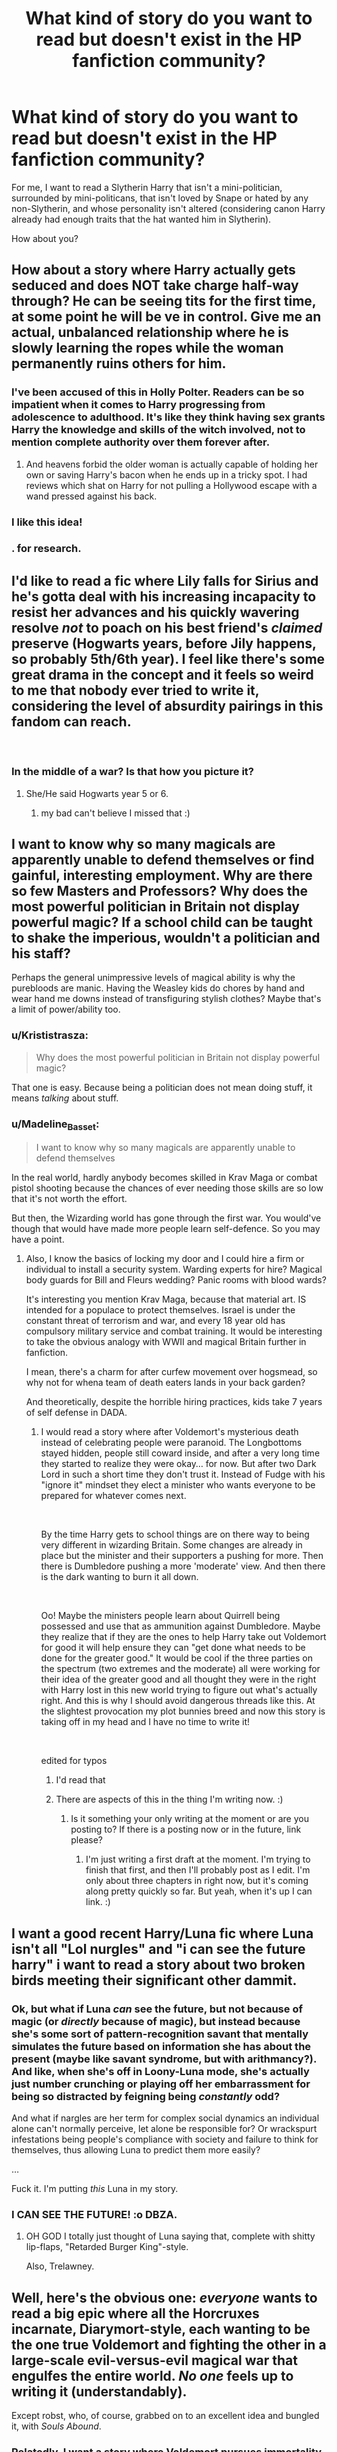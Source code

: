 #+TITLE: What kind of story do you want to read but doesn't exist in the HP fanfiction community?

* What kind of story do you want to read but doesn't exist in the HP fanfiction community?
:PROPERTIES:
:Score: 67
:DateUnix: 1538513049.0
:DateShort: 2018-Oct-03
:END:
For me, I want to read a Slytherin Harry that isn't a mini-politician, surrounded by mini-politicans, that isn't loved by Snape or hated by any non-Slytherin, and whose personality isn't altered (considering canon Harry already had enough traits that the hat wanted him in Slytherin).

How about you?


** How about a story where Harry actually gets seduced and does NOT take charge half-way through? He can be seeing tits for the first time, at some point he will be ve in control. Give me an actual, unbalanced relationship where he is slowly learning the ropes while the woman permanently ruins others for him.
:PROPERTIES:
:Author: Hellstrike
:Score: 28
:DateUnix: 1538526424.0
:DateShort: 2018-Oct-03
:END:

*** I've been accused of this in Holly Polter. Readers can be so impatient when it comes to Harry progressing from adolescence to adulthood. It's like they think having sex grants Harry the knowledge and skills of the witch involved, not to mention complete authority over them forever after.
:PROPERTIES:
:Author: wordhammer
:Score: 14
:DateUnix: 1538574173.0
:DateShort: 2018-Oct-03
:END:

**** And heavens forbid the older woman is actually capable of holding her own or saving Harry's bacon when he ends up in a tricky spot. I had reviews which shat on Harry for not pulling a Hollywood escape with a wand pressed against his back.
:PROPERTIES:
:Author: Hellstrike
:Score: 6
:DateUnix: 1538578986.0
:DateShort: 2018-Oct-03
:END:


*** I like this idea!
:PROPERTIES:
:Author: AiyaKnight
:Score: 3
:DateUnix: 1538535711.0
:DateShort: 2018-Oct-03
:END:


*** . for research.
:PROPERTIES:
:Score: 3
:DateUnix: 1538569255.0
:DateShort: 2018-Oct-03
:END:


** I'd like to read a fic where Lily falls for Sirius and he's gotta deal with his increasing incapacity to resist her advances and his quickly wavering resolve /not/ to poach on his best friend's /claimed/ preserve (Hogwarts years, before Jily happens, so probably 5th/6th year). I feel like there's some great drama in the concept and it feels so weird to me that nobody ever tried to write it, considering the level of absurdity pairings in this fandom can reach.

​
:PROPERTIES:
:Author: Aet2991
:Score: 60
:DateUnix: 1538514600.0
:DateShort: 2018-Oct-03
:END:

*** In the middle of a war? Is that how you picture it?
:PROPERTIES:
:Author: chilled_bear
:Score: 1
:DateUnix: 1538525589.0
:DateShort: 2018-Oct-03
:END:

**** She/He said Hogwarts year 5 or 6.
:PROPERTIES:
:Author: Hellstrike
:Score: 11
:DateUnix: 1538526134.0
:DateShort: 2018-Oct-03
:END:

***** my bad can't believe I missed that :)
:PROPERTIES:
:Author: chilled_bear
:Score: 5
:DateUnix: 1538527040.0
:DateShort: 2018-Oct-03
:END:


** I want to know why so many magicals are apparently unable to defend themselves or find gainful, interesting employment. Why are there so few Masters and Professors? Why does the most powerful politician in Britain not display powerful magic? If a school child can be taught to shake the imperious, wouldn't a politician and his staff?

Perhaps the general unimpressive levels of magical ability is why the purebloods are manic. Having the Weasley kids do chores by hand and wear hand me downs instead of transfiguring stylish clothes? Maybe that's a limit of power/ability too.
:PROPERTIES:
:Author: bananajam1234
:Score: 25
:DateUnix: 1538527848.0
:DateShort: 2018-Oct-03
:END:

*** u/Krististrasza:
#+begin_quote
  Why does the most powerful politician in Britain not display powerful magic?
#+end_quote

That one is easy. Because being a politician does not mean doing stuff, it means /talking/ about stuff.
:PROPERTIES:
:Author: Krististrasza
:Score: 19
:DateUnix: 1538561723.0
:DateShort: 2018-Oct-03
:END:


*** u/Madeline_Basset:
#+begin_quote
  I want to know why so many magicals are apparently unable to defend themselves
#+end_quote

In the real world, hardly anybody becomes skilled in Krav Maga or combat pistol shooting because the chances of ever needing those skills are so low that it's not worth the effort.

But then, the Wizarding world has gone through the first war. You would've though that would have made more people learn self-defence. So you may have a point.
:PROPERTIES:
:Author: Madeline_Basset
:Score: 9
:DateUnix: 1538567685.0
:DateShort: 2018-Oct-03
:END:

**** Also, I know the basics of locking my door and I could hire a firm or individual to install a security system. Warding experts for hire? Magical body guards for Bill and Fleurs wedding? Panic rooms with blood wards?

It's interesting you mention Krav Maga, because that material art. IS intended for a populace to protect themselves. Israel is under the constant threat of terrorism and war, and every 18 year old has compulsory military service and combat training. It would be interesting to take the obvious analogy with WWII and magical Britain further in fanfiction.

I mean, there's a charm for after curfew movement over hogsmead, so why not for whena team of death eaters lands in your back garden?

And theoretically, despite the horrible hiring practices, kids take 7 years of self defense in DADA.
:PROPERTIES:
:Author: bananajam1234
:Score: 2
:DateUnix: 1538580083.0
:DateShort: 2018-Oct-03
:END:

***** I would read a story where after Voldemort's mysterious death instead of celebrating people were paranoid. The Longbottoms stayed hidden, people still coward inside, and after a very long time they started to realize they were okay... for now. But after two Dark Lord in such a short time they don't trust it. Instead of Fudge with his "ignore it" mindset they elect a minister who wants everyone to be prepared for whatever comes next.

​

By the time Harry gets to school things are on there way to being very different in wizarding Britain. Some changes are already in place but the minister and their supporters a pushing for more. Then there is Dumbledore pushing a more 'moderate' view. And then there is the dark wanting to burn it all down.

​

Oo! Maybe the ministers people learn about Quirrell being possessed and use that as ammunition against Dumbledore. Maybe they realize that if they are the ones to help Harry take out Voldemort for good it will help ensure they can "get done what needs to be done for the greater good." It would be cool if the three parties on the spectrum (two extremes and the moderate) all were working for their idea of the greater good and all thought they were in the right with Harry lost in this new world trying to figure out what's actually right. And this is why I should avoid dangerous threads like this. At the slightest provocation my plot bunnies breed and now this story is taking off in my head and I have no time to write it!

​

edited for typos
:PROPERTIES:
:Author: ItCouldAllBeForNot
:Score: 9
:DateUnix: 1538619417.0
:DateShort: 2018-Oct-04
:END:

****** I'd read that
:PROPERTIES:
:Author: CSGoddess
:Score: 1
:DateUnix: 1538622842.0
:DateShort: 2018-Oct-04
:END:


****** There are aspects of this in the thing I'm writing now. :)
:PROPERTIES:
:Author: Macallion
:Score: 1
:DateUnix: 1538667280.0
:DateShort: 2018-Oct-04
:END:

******* Is it something your only writing at the moment or are you posting to? If there is a posting now or in the future, link please?
:PROPERTIES:
:Author: ItCouldAllBeForNot
:Score: 2
:DateUnix: 1538678089.0
:DateShort: 2018-Oct-04
:END:

******** I'm just writing a first draft at the moment. I'm trying to finish that first, and then I'll probably post as I edit. I'm only about three chapters in right now, but it's coming along pretty quickly so far. But yeah, when it's up I can link. :)
:PROPERTIES:
:Author: Macallion
:Score: 1
:DateUnix: 1538688696.0
:DateShort: 2018-Oct-05
:END:


** I want a good recent Harry/Luna fic where Luna isn't all "Lol nurgles" and "i can see the future harry" i want to read a story about two broken birds meeting their significant other dammit.
:PROPERTIES:
:Author: flingerdinger
:Score: 48
:DateUnix: 1538528904.0
:DateShort: 2018-Oct-03
:END:

*** Ok, but what if Luna /can/ see the future, but not because of magic (or /directly/ because of magic), but instead because she's some sort of pattern-recognition savant that mentally simulates the future based on information she has about the present (maybe like savant syndrome, but with arithmancy?). And like, when she's off in Loony-Luna mode, she's actually just number crunching or playing off her embarrassment for being so distracted by feigning being /constantly/ odd?

And what if nargles are her term for complex social dynamics an individual alone can't normally perceive, let alone be responsible for? Or wrackspurt infestations being people's compliance with society and failure to think for themselves, thus allowing Luna to predict them more easily?

...

Fuck it. I'm putting /this/ Luna in my story.
:PROPERTIES:
:Author: wille179
:Score: 3
:DateUnix: 1538629900.0
:DateShort: 2018-Oct-04
:END:


*** I CAN SEE THE FUTURE! :o DBZA.
:PROPERTIES:
:Score: 4
:DateUnix: 1538600782.0
:DateShort: 2018-Oct-04
:END:

**** OH GOD I totally just thought of Luna saying that, complete with shitty lip-flaps, "Retarded Burger King"-style.

Also, Trelawney.
:PROPERTIES:
:Author: Twinborne
:Score: 2
:DateUnix: 1538654663.0
:DateShort: 2018-Oct-04
:END:


** Well, here's the obvious one: /everyone/ wants to read a big epic where all the Horcruxes incarnate, Diarymort-style, each wanting to be the one true Voldemort and fighting the other in a large-scale evil-versus-evil magical war that engulfes the entire world. /No one/ feels up to writing it (understandably).

Except robst, who, of course, grabbed on to an excellent idea and bungled it, with /Souls Abound/.
:PROPERTIES:
:Author: Achille-Talon
:Score: 80
:DateUnix: 1538513902.0
:DateShort: 2018-Oct-03
:END:

*** Relatedly, I want a story where Voldemort pursues immortality through every avenue imaginable. Portraits, ghost-self, Muggles with mind overwrites, Horcruxes, mundane biographies, inventing a cure for cancer, children, anonymous sperm donations, randomly hidden Pensieve caches, etc.
:PROPERTIES:
:Author: hyphenomicon
:Score: 39
:DateUnix: 1538530055.0
:DateShort: 2018-Oct-03
:END:

**** Ansketil explored that idea a little with the psychological horror one-shot [[https://www.fanfiction.net/s/9578259/1/Devolution][Devolution]].
:PROPERTIES:
:Author: chiruochiba
:Score: 11
:DateUnix: 1538533704.0
:DateShort: 2018-Oct-03
:END:


*** I actually have an old outline for a plot like that.

Basically, a thirty-six year-old Harry accidentally yeeted himself into his eleven-year-old self via Sorting Hat. The 'Harry-attuned magical shockwave' that resulted screwed up the Horcruxes and activated them.\\
The scar just exploded, Quirrelmort became Turbanmort and Quirrel, the Diadem became a furniture golem, the Diary became paper mache Riddle, the Locket turned Grimmauld Place into Monster House, and the Cup took over a dragon.

The Sorting Hat decided to make him the Headmaster for shits and giggles. He ended up conscripting Tonks in exchange for exempting her D.A.D.A. exam and a Letter of Recommendation.
:PROPERTIES:
:Author: PixelKind
:Score: 6
:DateUnix: 1538601074.0
:DateShort: 2018-Oct-04
:END:


*** I'd like to read the opposite, Achille, where it's like Kingdom Hearts and my favorite main villain Xehanort, who [[/spoiler][has an organization of bad guys who he puts fragments of his heart (soul) into them to influence and control them, and slowly turn them more into copies of himself!]] :) It'd be cool if Voldemort used his inner circle of Death Eaters like that, and he made them into "Horcruxes" to make more versions of himself to take over the world alongside! Because seven Voldemorts would be like impossible to fight.
:PROPERTIES:
:Score: 14
:DateUnix: 1538515471.0
:DateShort: 2018-Oct-03
:END:

**** Now all i can think of is Lucius Malfoy going "Me? I'm already half Voldemort!"
:PROPERTIES:
:Author: Tako_Luka
:Score: 16
:DateUnix: 1538518393.0
:DateShort: 2018-Oct-03
:END:

***** Yes! :) I think it'd be really amazing to write or read, but kinda feel bad because it'd be directly ripping off KH... :(

And it would also fit KH's theme of the [[/spoiler][golden eyes denoting being Norted]] because canon Voldemort's eyes turned red from being evil and stuff, so if you were part Voldemort you could have red eyes! :) (I've already done this in a fanfic of mine too, where my female Harry has one red eye because of being a Horcrux!)

And now I want Lucius wearing an eyepatch to hide his red eye...
:PROPERTIES:
:Score: 8
:DateUnix: 1538519795.0
:DateShort: 2018-Oct-03
:END:

****** u/Achille-Talon:
#+begin_quote
  , so if you were part Voldemort you could have red eyes! :
#+end_quote

Heck, that's canon, isn't it? Harry's eyes flicker red when Voldemort is trying to possess him in /Order of the Phoenix/, and Ron's briefly go red too when the Locket is trying to seize control in /Deathly Hallows/.
:PROPERTIES:
:Author: Achille-Talon
:Score: 7
:DateUnix: 1538562083.0
:DateShort: 2018-Oct-03
:END:

******* :O Yes!!!
:PROPERTIES:
:Score: 1
:DateUnix: 1538590211.0
:DateShort: 2018-Oct-03
:END:


****** If anyone actually does this there needs to be someone hiding a red eye with an eye patch! OR if it's a really dark fic and they felt themselves being taken over maybe they would try rebelling by getting rid of the eye O.O We think they are hiding a red eye and instead they are hiding tragedy.
:PROPERTIES:
:Author: ItCouldAllBeForNot
:Score: 2
:DateUnix: 1538620676.0
:DateShort: 2018-Oct-04
:END:

******* Maybe that's what actually happened to Alastor Moodys eye.....
:PROPERTIES:
:Author: Tako_Luka
:Score: 1
:DateUnix: 1538632230.0
:DateShort: 2018-Oct-04
:END:


******* Yes you have very good ideas! :)
:PROPERTIES:
:Score: 1
:DateUnix: 1538620952.0
:DateShort: 2018-Oct-04
:END:

******** Thank you for saying so. :) Unfortunately this was a dangerous place to find myself in. My plot bunnies breed at the slightest provocation so now my head is clogged up with new ones when I should be working on my current story.
:PROPERTIES:
:Author: ItCouldAllBeForNot
:Score: 1
:DateUnix: 1538623016.0
:DateShort: 2018-Oct-04
:END:

********* BUNNIES? You have bunnies and they also make BABY BUNNIES TOO?! :) :) Bunnies are so fluffy and cute and wiggly noses and whiskers and hop hop HOPPY and also they don't make NOISES! And they love to eat carrots too and maybe lettuce.

Also yes what is your current story please? :) It might be interesting!
:PROPERTIES:
:Score: 1
:DateUnix: 1538625843.0
:DateShort: 2018-Oct-04
:END:

********** [[https://www.fanfiction.net/s/13077441/1/Harriet-Potter-and-the-Meddling-of-The-Fates]]

[[https://archiveofourown.org/works/15966983/chapters/37241483]]

I don't know if it will be your thing so I'll explain. It's a Harry Potter/Avengers crossover with a female!Harry is Loki's child premise. The Fates are meddling and arrange for Lily and Loki to meet and have a child who is born the Godess of Fate. She doesn't know this though. Harry grows up ignorant of who her actual father is and the powers she'll grow into. Part one of the story is looking to be about 15 chapters and focuses on what happens when Voldemort uses her blood in the ritual to restore himself (GoF). Using her blood will turn him from an enemy to an ally. Once part one is done we will time skip to 2012 for the events of Avengers and the introduction of Loki.
:PROPERTIES:
:Author: ItCouldAllBeForNot
:Score: 1
:DateUnix: 1538660919.0
:DateShort: 2018-Oct-04
:END:


**** This actually sort of happens in Lens of Sanity's "An New and Old World." You can find it [[https://www.ultimatehpfanfiction.com/fleur/aon/a/0/An+Old+And+New+World/Lens+of+Sanity/37][here]].
:PROPERTIES:
:Author: howAboutNextWeek
:Score: 7
:DateUnix: 1538526274.0
:DateShort: 2018-Oct-03
:END:

***** Thanks! :) I'll check it out!
:PROPERTIES:
:Score: 2
:DateUnix: 1538528406.0
:DateShort: 2018-Oct-03
:END:


*** u/Hellstrike:
#+begin_quote
  that engulfes the entire world
#+end_quote

I see the various European nations deciding that this is enough to warrant an intervention, they pull a reverse D-Day/Sealion 2.0 and all Voldemorts get thoroughly bitchslapped by the combined forces of the continent. Throw in the magical equivalents of the Varangian guard, the Winged Hussars (on Thestrals) and the Lange Kerle, just for fun.
:PROPERTIES:
:Author: Hellstrike
:Score: 5
:DateUnix: 1538514368.0
:DateShort: 2018-Oct-03
:END:

**** [deleted]
:PROPERTIES:
:Score: 11
:DateUnix: 1538532533.0
:DateShort: 2018-Oct-03
:END:

***** COMING DOWN THE MOUNTAINSIDE
:PROPERTIES:
:Author: BlarkTheFirst
:Score: 4
:DateUnix: 1538549548.0
:DateShort: 2018-Oct-03
:END:


*** Linkffn(Petunia Evans, Tomb Raider) briefly toys with the idea but the story never goes into any depth (and rather improbably ends). Good read though.
:PROPERTIES:
:Author: CSGoddess
:Score: 2
:DateUnix: 1538622924.0
:DateShort: 2018-Oct-04
:END:

**** [[https://www.fanfiction.net/s/13052802/1/][*/Petunia Evans, Tomb Raider/*]] by [[https://www.fanfiction.net/u/2548648/Starfox5][/Starfox5/]]

#+begin_quote
  AU. Petunia Evans might have been a squib but she was smart and stubborn. While Lily went to Hogwarts, Petunia went to a boarding school and later studied archaeology. Dr Evans ended up raiding tombs for Gringotts with the help of their Curse-Breakers and using her findings to advance her career as an archaeologist. And raising her unfortunately impressionable nephew.
#+end_quote

^{/Site/:} ^{fanfiction.net} ^{*|*} ^{/Category/:} ^{Harry} ^{Potter} ^{+} ^{Tomb} ^{Raider} ^{Crossover} ^{*|*} ^{/Rated/:} ^{Fiction} ^{T} ^{*|*} ^{/Chapters/:} ^{7} ^{*|*} ^{/Words/:} ^{52,216} ^{*|*} ^{/Reviews/:} ^{128} ^{*|*} ^{/Favs/:} ^{347} ^{*|*} ^{/Follows/:} ^{320} ^{*|*} ^{/Updated/:} ^{9/7} ^{*|*} ^{/Published/:} ^{9/1} ^{*|*} ^{/Status/:} ^{Complete} ^{*|*} ^{/id/:} ^{13052802} ^{*|*} ^{/Language/:} ^{English} ^{*|*} ^{/Genre/:} ^{Adventure/Drama} ^{*|*} ^{/Characters/:} ^{<Petunia} ^{D.,} ^{Sirius} ^{B.>} ^{<Harry} ^{P.,} ^{Hermione} ^{G.>} ^{*|*} ^{/Download/:} ^{[[http://www.ff2ebook.com/old/ffn-bot/index.php?id=13052802&source=ff&filetype=epub][EPUB]]} ^{or} ^{[[http://www.ff2ebook.com/old/ffn-bot/index.php?id=13052802&source=ff&filetype=mobi][MOBI]]}

--------------

*FanfictionBot*^{2.0.0-beta} | [[https://github.com/tusing/reddit-ffn-bot/wiki/Usage][Usage]]
:PROPERTIES:
:Author: FanfictionBot
:Score: 1
:DateUnix: 1538622943.0
:DateShort: 2018-Oct-04
:END:


*** Something like that happens in /Harry Dursley and The Chronicles of the King/ if I recall right.
:PROPERTIES:
:Author: deirox
:Score: 1
:DateUnix: 1538567785.0
:DateShort: 2018-Oct-03
:END:


** A good well written Harry/Fleur that's post DH, with a bit of politics and world building. And with no bashing.
:PROPERTIES:
:Author: raapster
:Score: 21
:DateUnix: 1538531409.0
:DateShort: 2018-Oct-03
:END:


** I want to read a solid reincarnation story. No god mode, no friendly goblins, no canon rehash just a gritty story of one character born into another's life with all of their precious memories.

For example, Harry Potter reborn as Jon Snow, or vice versa. The Jon Snow reborn as Harry Potter angle is almost more appealing to me because Jon would have to reflect on all of he horrorible things that happened in his previous life in the ASoIaF universe, while dealing with Harry's problems in his own unique way. This would be especially interesting to me if it was presented in such a way that Jon failed to stop the White Walkers, and views it as his responsibility to save as many people as he can in this life. Bonus points if some of the surrounding cast remind him of people from his previous life. Robb Stark and some of Jon's other siblings/cousins had Auburn/Red Hair sound like a certain beloved wizarding family we know of? Or to drive the point further, Daenerys is described as being the most beautiful woman in the world, there's a certain champion from Beauxbatons described in a similar fashion. The reverse comparisons could also be used if one were to write Harry in Jon's “shoes.”
:PROPERTIES:
:Author: gr8ful_bread
:Score: 32
:DateUnix: 1538523672.0
:DateShort: 2018-Oct-03
:END:

*** I actually have a story that is somewhere between an outline and an actually story that I wrote last year. It is several hundred pages long and covers years 1-7. In the story Carl Grimes from the Walking Dead is reborn as Harry Potter. After I finished the story I always intended to clean it up and post but I can't work on more than one story at a time and got caught up in new ones so it fell to the side and sits as a doc in my computer now.

​

In the fic Carl spends the first few years not certain if he's dreaming this or not. He's super paranoid that one day walkers or something else will show up and he's going to be in a young vulnerable malnourished boy with no supplies and no support. Than he finds out he's a wizard and that zombies are a thing as are infiri and all kinds of other horrible dangerous things but the only way to protect himself is to hand himself over to the magical world and learn. So we have a prepper Harry Potter (Carl Grimes) gone off to Hogwarts looking to learn as much as he can. When I first came up with the idea it was because I was imagining what 11 year old Carl would have done if faced with Quirrell and I needed that story. Later there was a scene I wrote for third year with Carl facing his greatest fear and it kind of broke my heart. The trauma from his first life and then death was definitely still there. At the time Carl was still alive in canon so I had to imagine my own end for it.

​

My three favorite crossovers are Harry Potter/Avengers, Harry Potter/Walking Dead, and Harry Potter/ASOIAF so seeing you suggest the last made me happy but extra happy for another reason. I've had several ideas with Harry reincarnated to that world but the story I just mentioned above? My plan for that was to make it a series with Carl being reincarnated after every life and eventually reaching godmode with all he learned. His third life was going to be as the first born son of Robert Baratheon.

​

Silent brooding little John as Harry I would definitely be down for though. Him finding out magic was real would probably be a great sigh and a “why me?” Maybe he's been planning for years that he'd become a soldier because what else could he do with so few resources being treated worse then he was as a bastard. When he learns there is no army in the wizarding world it forces him for the first time to think about what he actually wants and to go for it?
:PROPERTIES:
:Author: ItCouldAllBeForNot
:Score: 4
:DateUnix: 1538622638.0
:DateShort: 2018-Oct-04
:END:


*** I read a Sherlock cross that was like that. linkffn(12091749)

Only people actually were from his previous life. Sherlock "Harry Potter is boring" Holmes (yes really), "Johnald" Weasley (I dare you to read the story and try not to read it that way), "Gremione" Granger (trust me on this one), Draco "Mycroft" Malfoy (not hard to picture that version of Mycroft fitting in), and dearie me, Neville "Mrs. "I'm not your housekeeper/elf" Hudson" Longbottom (minor spoilers, but it's obvious from Neville's scene numero-uno).

Bit too JohnLock later on in for my tastes, but thinking of a chibi!Benedict Cumberbatch and chibi!Martin Freeman is good for my soul.
:PROPERTIES:
:Author: Twinborne
:Score: 2
:DateUnix: 1538656464.0
:DateShort: 2018-Oct-04
:END:

**** [[https://www.fanfiction.net/s/12091749/1/][*/The Magic of Deduction/*]] by [[https://www.fanfiction.net/u/7534350/AlexisJames92][/AlexisJames92/]]

#+begin_quote
  His first remembered thought was "Harry? How dull." Reincarnation story. Harry Potter is nothing like what the wizarding world thought he would be. Manipulative!Dumbledore. False Prophecy. Johnlock. Severitus. Now starting second year, my take on the Chamber of Secrets. "A Study in Identity"
#+end_quote

^{/Site/:} ^{fanfiction.net} ^{*|*} ^{/Category/:} ^{Harry} ^{Potter} ^{+} ^{Sherlock} ^{Crossover} ^{*|*} ^{/Rated/:} ^{Fiction} ^{K+} ^{*|*} ^{/Chapters/:} ^{33} ^{*|*} ^{/Words/:} ^{162,744} ^{*|*} ^{/Reviews/:} ^{1,897} ^{*|*} ^{/Favs/:} ^{2,866} ^{*|*} ^{/Follows/:} ^{3,301} ^{*|*} ^{/Updated/:} ^{7/4} ^{*|*} ^{/Published/:} ^{8/8/2016} ^{*|*} ^{/id/:} ^{12091749} ^{*|*} ^{/Language/:} ^{English} ^{*|*} ^{/Genre/:} ^{Mystery/Family} ^{*|*} ^{/Characters/:} ^{<Sherlock} ^{H.,} ^{John} ^{W.>} ^{Severus} ^{S.,} ^{Tom} ^{R.} ^{Jr.} ^{*|*} ^{/Download/:} ^{[[http://www.ff2ebook.com/old/ffn-bot/index.php?id=12091749&source=ff&filetype=epub][EPUB]]} ^{or} ^{[[http://www.ff2ebook.com/old/ffn-bot/index.php?id=12091749&source=ff&filetype=mobi][MOBI]]}

--------------

*FanfictionBot*^{2.0.0-beta} | [[https://github.com/tusing/reddit-ffn-bot/wiki/Usage][Usage]]
:PROPERTIES:
:Author: FanfictionBot
:Score: 2
:DateUnix: 1538656471.0
:DateShort: 2018-Oct-04
:END:


** I want to read an outsider POV (In the point of view of Privet Drive Neighbours/Harry Muggle elementary school teachers or classmates/Dudley's friends) on Harry and the whole Saint Brutus thing. I don't know if there is such a thing, but I have never find one.
:PROPERTIES:
:Score: 19
:DateUnix: 1538516307.0
:DateShort: 2018-Oct-03
:END:

*** It's a one-shot, but I think you'll love this: [[https://www.fanfiction.net/s/11577120/1/Harry-Runs-Into-An-Old-Muggle-Classmate]]
:PROPERTIES:
:Author: FitzDizzyspells
:Score: 12
:DateUnix: 1538534791.0
:DateShort: 2018-Oct-03
:END:

**** Thank you so very much :)
:PROPERTIES:
:Score: 4
:DateUnix: 1538535275.0
:DateShort: 2018-Oct-03
:END:


** I know, I'm late to this thread but a fan-fiction similar to the The Martian.

A inept wizard, preferably a muggle born, goes out muggle because he couldn't understand and handle magic and the society's bigotry. Now, fully focusing on his muggle studies and becomes a astronaut who now gets castaway in Mars.

The guy tries his fully muggle science methods which don't work nearly good in this situation. So, now, he has to rediscover his magical talent and make peace with the part that still yearns magic. Thus he now starts to combine muggle sciences and magic to become the universe's first techno-mage and successfully return home.

​

Maybe this incident becomes the muggles first exposure to magic and they start to accept it seeing how it saved a man's life.

​

I know, it's kinda crazy and too hard sci-fi but, I'm a sucker for these kinds of stories.
:PROPERTIES:
:Author: Abishek_Ravichandran
:Score: 10
:DateUnix: 1538577968.0
:DateShort: 2018-Oct-03
:END:

*** I think if the wizard was Harry or Hermione this fic could have a real audience. After the war they need to get away from the memories, attention, and notoriety and it sends them off on another path away from the wizarding world. If you going into the hard sciences I'm guessing their isn't a lot of time to continue practicing and studying magic. You use it or you loose it. Maybe one day they realize they have no idea where they put their wand or the last time they used it and realize it doesn't really matter. They find it and pack it away and on a whim bring it with on the trip "just in case."
:PROPERTIES:
:Author: ItCouldAllBeForNot
:Score: 5
:DateUnix: 1538621507.0
:DateShort: 2018-Oct-04
:END:

**** I think, for a wizard, /not/ using magic is like not using a perfectly good arm. Why wouldn't you? In the Fantastic Beasts movie, we see the sisters cook a fancy dinner in literal seconds - the meal is both assembling and cooking while flying from the pantry to the table. If I could cook like that, would I be resorting to hot dogs every time I'm too impatient to cook for myself? Hell no.

Sure, you'd lose a lot of the specialty magic - how often do you need a spare coat button when all you have is a random beetle? - but basic, household things? Easy enough.

Given how conserving calories is a literal life-and-death situation when stranded on Mars, waving a wand to do the heavy lifting of farm work, repairing broken equipment, summoning/conjuring fresh water, and cleaning martian dust could all be what keeps you alive.
:PROPERTIES:
:Author: wille179
:Score: 5
:DateUnix: 1538630408.0
:DateShort: 2018-Oct-04
:END:

***** It you were living in a muggle dorm or renting a room from a muggle by necessity you would have to refrain from using magic for those things. And while we see the sisters using it for everything if Harry and Hermione would be used to doing things the muggle way from their summers and didn't have to use those spells at school. They wouldn't have a life time of relying on magic they way purebloods would to make that their reflex. If your used to doing things a harder way even if you know better you tend to fall back on what you know until you learn the new habit.
:PROPERTIES:
:Author: ItCouldAllBeForNot
:Score: 4
:DateUnix: 1538660397.0
:DateShort: 2018-Oct-04
:END:


** Not sure if it /doesn't/ exist, but Prehistoric magic! The first shamanistic rituals; the discovery of Magic (Or the /gifting/ of Magic); the first /Avada Kedavra/; stuff like that.
:PROPERTIES:
:Author: will1707
:Score: 13
:DateUnix: 1538537222.0
:DateShort: 2018-Oct-03
:END:

*** Consider: the design, invention and construction of magic.
:PROPERTIES:
:Author: DaringSteel
:Score: 11
:DateUnix: 1538538127.0
:DateShort: 2018-Oct-03
:END:

**** That too.

Basically, the origins of magic. Is it a natural phenomena? A gift from a Creator/benefactor? A /curse/ of some sort? Where does it come from? Why does it need /latin/ to work? What spells did the egiptians/the sea peoples/cavemen use? Was /Homo habilis/ able to use rudimentary magic?
:PROPERTIES:
:Author: will1707
:Score: 10
:DateUnix: 1538538396.0
:DateShort: 2018-Oct-03
:END:

***** And who invented wands? How did that all come about!?
:PROPERTIES:
:Author: the_geek_fwoop
:Score: 3
:DateUnix: 1538558547.0
:DateShort: 2018-Oct-03
:END:


*** I agree, this would be such an interesting fic. I actually am intrigued enough about the origins of magic that I have a very minor (compared to the size of the fic, anyway, it's actually pretty important to the character) part of my fic where my MC researched the origins of spells and finds them rooted in ancient rituals. For example, it turns out a silencing spell's wand motion copies the same movement pattern as a ritualistic dance that involved putting banshee blood on the mouth of the person you wanted to silence and following a specific dance pattern, and that pattern in turn was based on the shape of an ancient rune. Anyway it is only addressed in s all passages of my fic so this isn't a plug, just an example of what I think would be a cool idea to read about.
:PROPERTIES:
:Author: polarbearstina
:Score: 4
:DateUnix: 1538571696.0
:DateShort: 2018-Oct-03
:END:

**** That's exactly what I want!
:PROPERTIES:
:Author: will1707
:Score: 1
:DateUnix: 1538585202.0
:DateShort: 2018-Oct-03
:END:


*** Check out A long journey home. Not completely about this but does focus on this somewhat, especially in the latter chapters. It's a long one tho, and probs will never be finished.
:PROPERTIES:
:Author: Blargasurus
:Score: 2
:DateUnix: 1538565602.0
:DateShort: 2018-Oct-03
:END:


** I want to see a story where an adult Ron who has gotten over his insecurities and is confident in himself dies and wakes up in his younger body and decides to be the wizarding world's hero.
:PROPERTIES:
:Author: sigyo
:Score: 10
:DateUnix: 1538540408.0
:DateShort: 2018-Oct-03
:END:

*** [[https://www.fanfiction.net/s/12141684/1/The-Red-Knight][The Red Knight]] linkffn(12141684) may be what you're looking. Ron sent back to his younger body and tries to be a better friend for Harry and Hermione, but finding out that Harry is now a girl and Hermione is a total jerk. Unfinished, and there's one too many subplot for taste
:PROPERTIES:
:Author: lastyearstudent12345
:Score: 7
:DateUnix: 1538576899.0
:DateShort: 2018-Oct-03
:END:

**** [[https://www.fanfiction.net/s/12141684/1/][*/The Red Knight/*]] by [[https://www.fanfiction.net/u/335892/Demon-Eyes-Laharl][/Demon Eyes Laharl/]]

#+begin_quote
  When Ron Weasley realized he was reborn to the world with his memories mostly intact, he felt it was a second chance to do better. However, he slowly realizes that this world was different from his own. Making new friends and earning new enemies, he has to use his experience from his previous life not only to reach his goals, but also to survive. AU
#+end_quote

^{/Site/:} ^{fanfiction.net} ^{*|*} ^{/Category/:} ^{Harry} ^{Potter} ^{*|*} ^{/Rated/:} ^{Fiction} ^{M} ^{*|*} ^{/Chapters/:} ^{47} ^{*|*} ^{/Words/:} ^{201,919} ^{*|*} ^{/Reviews/:} ^{1,943} ^{*|*} ^{/Favs/:} ^{2,562} ^{*|*} ^{/Follows/:} ^{3,286} ^{*|*} ^{/Updated/:} ^{6/3} ^{*|*} ^{/Published/:} ^{9/9/2016} ^{*|*} ^{/id/:} ^{12141684} ^{*|*} ^{/Language/:} ^{English} ^{*|*} ^{/Genre/:} ^{Adventure/Humor} ^{*|*} ^{/Characters/:} ^{Harry} ^{P.,} ^{Ron} ^{W.,} ^{Hermione} ^{G.,} ^{Daphne} ^{G.} ^{*|*} ^{/Download/:} ^{[[http://www.ff2ebook.com/old/ffn-bot/index.php?id=12141684&source=ff&filetype=epub][EPUB]]} ^{or} ^{[[http://www.ff2ebook.com/old/ffn-bot/index.php?id=12141684&source=ff&filetype=mobi][MOBI]]}

--------------

*FanfictionBot*^{2.0.0-beta} | [[https://github.com/tusing/reddit-ffn-bot/wiki/Usage][Usage]]
:PROPERTIES:
:Author: FanfictionBot
:Score: 1
:DateUnix: 1538576960.0
:DateShort: 2018-Oct-03
:END:


** Still looking for a good Harry/Katie fic...

I'm also running into roadblock after roadblock in my /Harry Potter and the Great British Bake Off/ story, but I know it won't get written if I don't write it. And I can't tell you how much I want to read it.
:PROPERTIES:
:Author: LittleDinghy
:Score: 6
:DateUnix: 1538565733.0
:DateShort: 2018-Oct-03
:END:


** A soul bond fic starting at the end of 3rd year. Unlike others, this would be a bond between Harry, Ron and Hermione.

The initial part of this fic would be the three of them, in the fallout from the dementor attack and Remus and Sirius now becoming soulless husks, resolve to collectively improve and do everything in their power to save Remus and Sirius before their bodies give out.

The part I like about this is that the dementors attacking a bunch of kids ends up getting out and convincing the other schools to withdraw from coming for the TWT, leading to a whole new 4th year plot. None of that graveyard repetition.

It would sort of be like Forging the Sword but now the trio can mentally communicate and change each other more significantly.
:PROPERTIES:
:Author: XeshTrill
:Score: 11
:DateUnix: 1538537779.0
:DateShort: 2018-Oct-03
:END:

*** u/DaniScribe:
#+begin_quote
  Remus and Lupin
#+end_quote

I assume that was supposed to be Remus and Sirius?

Otherwise, I wholly agree that a well-written, balanced, soul bond trioship is something the fandom is lacking. Of course, I think there needs to be a whole lot more trioship in general so consider my opinion biased.
:PROPERTIES:
:Author: DaniScribe
:Score: 7
:DateUnix: 1538549960.0
:DateShort: 2018-Oct-03
:END:

**** Agreed. I'd love more triads that were done for more than the kink and showed a balanced relationship. Nothing wrong with playing with power dynamics if that's your thing but it seemed to be the go to when people are bringing a triad together.
:PROPERTIES:
:Author: ItCouldAllBeForNot
:Score: 3
:DateUnix: 1538621281.0
:DateShort: 2018-Oct-04
:END:


** u/Hellstrike:
#+begin_quote
  canon Harry already had enough traits that the hat wanted him in Slytherin
#+end_quote

According to Rowling, it was the shard of Voldemort's soul which, after being scanned by the hat, caused that direction.
:PROPERTIES:
:Author: Hellstrike
:Score: 15
:DateUnix: 1538513242.0
:DateShort: 2018-Oct-03
:END:

*** u/ConsiderableHat:
#+begin_quote
  According to Rowling, it was the shard of Voldemort's soul which, after being scanned by the hat, caused that direction.
#+end_quote

Rowling needs to read her own books. There was /plenty/ about Harry's early life that would give him a great deal of regard for the values of cunning and drive. To escape, if nothing else.
:PROPERTIES:
:Author: ConsiderableHat
:Score: 75
:DateUnix: 1538516364.0
:DateShort: 2018-Oct-03
:END:

**** This. And the message J.K. is sending by saying something like that is so anti-slytherin, it isn't even funny. So the only way the hat would consider Slytherin for Harry is if he had a piece of wizard-Hitler in his head? Nice.
:PROPERTIES:
:Score: 55
:DateUnix: 1538516940.0
:DateShort: 2018-Oct-03
:END:

***** Canon Slytherin is a shithole and the only decent person who came out of there was Andromeda Tonks, the odd misfit. And before anyone points out Slughorn, gis decision to NOT disclose anything about Horcruxes cost hundreds of lives.
:PROPERTIES:
:Author: Hellstrike
:Score: 8
:DateUnix: 1538526079.0
:DateShort: 2018-Oct-03
:END:

****** Canon Slytherin was a shithole because the hat almost exclusively put shitty people there, and that for the only reason that JKR wanted a color-coded, easily identifiable group of bad-guys-that-might-still-be-redeemed-in-the-end. If the hat actually put people with cunning and ambition in Slytherin instead of just people from dark families then it wouldn't have been such a shithole.
:PROPERTIES:
:Author: how_to_choose_a_name
:Score: 37
:DateUnix: 1538527158.0
:DateShort: 2018-Oct-03
:END:

******* But the bigoted idiots had plenty of ambitions, so Slytherin was the right choice. Namely genocide and imposing pureblood rule. And as Malfoy proves in CoS, they have that ambition even at a young age.

And exterminating a whole race is busy work. You've got to find everyone, round them all up, process them and then find a way for mass executions. Just look at the logistical work required for the actual Holocaust.

Additionally, there is no better place for them. Genocide is neither chivalrous nor the sign of fair play, and given that they believed in pureblood supremacy, Ravenclaw is a no as well.
:PROPERTIES:
:Author: Hellstrike
:Score: 6
:DateUnix: 1538527533.0
:DateShort: 2018-Oct-03
:END:

******** Please, tell me about Crabbe's and Goyle's ambition. A flobberworm probably has more cunning and ambition than those two combined. Perhaps they didn't have any qualities that the other houses valued either, although their loyalty to Draco should have landed them in Hufflepuff in my opinion.

And as for the remaining Slytherins (except notable people like Riddle, Slughorn, Snape etc), they are generally not shown to be cunning in any way, nor are they more ambitious than most other students. The one defining characteristic of slytherins that is repeatedly shown is their desire to inflict suffering on others and their glee when doing so. Which is a very poor replacement for ambition and cunning.

Even the adult Death Eaters don't really have any ambition to "purify" the wizarding world. They enjoy torturing and killing, and of course they strongly advocate blood purity, but without a strong leader they wouldn't get shit done.
:PROPERTIES:
:Author: how_to_choose_a_name
:Score: 22
:DateUnix: 1538528724.0
:DateShort: 2018-Oct-03
:END:

********* u/Madeline_Basset:
#+begin_quote
  Please, tell me about Crabbe's and Goyle's ambition. A flobberworm probably has more cunning and ambition than those two combined.
#+end_quote

Remember, Crabbe turned on Malfoy in the end, and Draco never saw it coming. So he had his share of both. Admittedly it didn't work out well for him in the end.

Goyle? Yeah... flobberworm.
:PROPERTIES:
:Author: Madeline_Basset
:Score: 3
:DateUnix: 1538568955.0
:DateShort: 2018-Oct-03
:END:

********** Honestly I can't remember Crabbe turning on Malfoy, it's been a while since I read the books. But would you see it coming if one of your favourite flobberworms suddenly stabbed you in the back?
:PROPERTIES:
:Author: how_to_choose_a_name
:Score: 2
:DateUnix: 1538584020.0
:DateShort: 2018-Oct-03
:END:


********* Get a decent place in life through serving someone who is smarter than them and be rewarding accordingly. I mean, the only other place where they would fit in is Hufflepuff.

And most of the Death Eaters were Slytherin by virtue of fitting nowhere else (with the exception of people like Crouch Jr, Rookwood and maybe Bellatrix).
:PROPERTIES:
:Author: Hellstrike
:Score: 1
:DateUnix: 1538529768.0
:DateShort: 2018-Oct-03
:END:

********** But they didn't fit in Slytherin any better than in the other houses, at least not according to the house values that the hat sings about.

And conversely, there must have been quite a few people in the other houses whose strongest character trait was their ambition (like percy) or cunning, but weren't blood purists, from a dark family, or just mean bullies therefore not sorted into Slytherin.

The hat claims that Slytherin is the house of cunning and ambition when in truth it is the house of blood purists and traditionalists.
:PROPERTIES:
:Author: how_to_choose_a_name
:Score: 8
:DateUnix: 1538530704.0
:DateShort: 2018-Oct-03
:END:

*********** Which still does not make it less of an bigoted shithole.
:PROPERTIES:
:Author: Hellstrike
:Score: 1
:DateUnix: 1538530992.0
:DateShort: 2018-Oct-03
:END:

************ True.
:PROPERTIES:
:Author: how_to_choose_a_name
:Score: 1
:DateUnix: 1538532331.0
:DateShort: 2018-Oct-03
:END:


****** Its arguable whether he did /nothing/ Given that Tom Riddle almost certainly graduated near or at top of his class, had a Special Services to the School award and could call upon the heritage of Salazar Slytherin himself, it seems decidedly unlikely the best job he could get was a run down pawn shop on the bad side of town. Riddle did the absolute best he could with it, but we should be talking about him on the track of politician or head of a Ministry department not the errand boy other errand boys would look down upon

Something that Slugorn, whose main character trait is that he is a networker, could have well had a hand in. And would be a completely legitimate reason for Slugorn to be scared Voldemort would kill him on sight. He nearly wrecked his plans entirely and still probably set him decades behind
:PROPERTIES:
:Author: ATRDCI
:Score: 16
:DateUnix: 1538526594.0
:DateShort: 2018-Oct-03
:END:

******* You touch on a good point. Tommy boy could've kept up appearances and become at the very least a high ranking ministry member if not the Minister outright. I'm sure in the background he could've kept up with death eater activities, cementing his position as minister or other high position by using them in public as scapegoats to unite the country against. But no. He had to take a series of actions that appear just plain foolish from the outside.
:PROPERTIES:
:Author: LandenP
:Score: 8
:DateUnix: 1538527265.0
:DateShort: 2018-Oct-03
:END:


******* But if he would have told Dumbledore about Horcruxes in 82, Voldemort would have never returned and Slughorn would have been safe.

Also, you know, he wouldn't be responsible for hundreds of deaths.
:PROPERTIES:
:Author: Hellstrike
:Score: 5
:DateUnix: 1538527200.0
:DateShort: 2018-Oct-03
:END:

******** I'm not saying he's perfect. But the fact is, after that admittedly huge mistake was made, he probably did more damage to Riddle's cause than anyone not named Lily Potter
:PROPERTIES:
:Author: ATRDCI
:Score: 6
:DateUnix: 1538527755.0
:DateShort: 2018-Oct-03
:END:


**** Rowling needs to read her own books - so true. I can't believe the things she says at times.
:PROPERTIES:
:Author: chilled_bear
:Score: 15
:DateUnix: 1538525506.0
:DateShort: 2018-Oct-03
:END:


*** Ah, really? I thought that was just a (likely) theory.
:PROPERTIES:
:Author: Achille-Talon
:Score: 5
:DateUnix: 1538513831.0
:DateShort: 2018-Oct-03
:END:

**** The wiki says so, and I remember reading it somewhere else when reading up for my post on the sorting hat earlier today.
:PROPERTIES:
:Author: Hellstrike
:Score: 3
:DateUnix: 1538514090.0
:DateShort: 2018-Oct-03
:END:


*** I'm pretty sure we've learned to discount what Rowling says by now. Word of God ceases when you don't even understand your own world.
:PROPERTIES:
:Author: abnormalopinion
:Score: 12
:DateUnix: 1538529652.0
:DateShort: 2018-Oct-03
:END:


** I would love to read an Harry/Lily story which is not just milking the kinky-ness of the situation. Like, Harry is thrown back in time and, through a series of cosmic coincidences, ends up realising that this younger version of the woman who eventually became his mother (who has no attachment to any Potter at this point) is the one for him.

Or how about a story where an older female student, or even a younger teacher, eventually ends up adopting Harry. They run into each other at Kings Cross/the Express/the first week at Hogwarts and the girl answers a few questions Harry has about Hogwarts, and they end up talking for hours. Over the next few months, the girl becomes some sort of mentor for Harry, and eventually into either a big sister or a mother figure for him. There are a few stories where Tonks initially fills that role, but they all end up in a romance. It's frustrating to the point where I started writing a story to fill that niche.

Or maybe a real triad story where all characters love each other and not just two girls who are arm candy for Harry. The eventual sequel of "Grains of Sand in an Hourglass" might go there, but I am waiting more than a year for it now.
:PROPERTIES:
:Author: Hellstrike
:Score: 21
:DateUnix: 1538513862.0
:DateShort: 2018-Oct-03
:END:

*** [deleted]
:PROPERTIES:
:Score: 6
:DateUnix: 1538519508.0
:DateShort: 2018-Oct-03
:END:

**** I've outlined one where Harry "dies" and then "dreams" of having sex with a woman in the dark, only to wake up naked next to Lily the next morning. Full disclosure follows. My biggest issue would be how Lily would react. I don't see her losing her shit about the intertemporal incest (she has no attachment to Harry, James or the concept of motherhood yet), but Harry basically tells her that she only has four years to live unless things change. It would be logical for her to stick around Harry since he has the best shot at preventing her death with future knowledge, but I'm struggling to write the required scene because nothing feels natural. I mean, we are talking about something incomprehensible, but still.
:PROPERTIES:
:Author: Hellstrike
:Score: 6
:DateUnix: 1538520801.0
:DateShort: 2018-Oct-03
:END:

***** [deleted]
:PROPERTIES:
:Score: 1
:DateUnix: 1538526751.0
:DateShort: 2018-Oct-03
:END:

****** When I eventually get around to writing that, it will be in snapshots and not a full story since I have two ongoing ones. But there will be a Harry/Pansy oneshot and a short Hufflepuff Harry series coming out before that.
:PROPERTIES:
:Author: Hellstrike
:Score: 1
:DateUnix: 1538527100.0
:DateShort: 2018-Oct-03
:END:


**** Uh
:PROPERTIES:
:Author: ilikesmokingmid
:Score: 9
:DateUnix: 1538520311.0
:DateShort: 2018-Oct-03
:END:


*** So a HP version of [[https://en.wikipedia.org/wiki/The_Man_Who_Folded_Himself][The Man Who Folded Himself]] or [[https://en.wikipedia.org/wiki/All_You_Zombies][---All You Zombies---]]? :P

HP wasn't exactly intense on closed time loops, but...
:PROPERTIES:
:Author: StarDolph
:Score: 2
:DateUnix: 1538537833.0
:DateShort: 2018-Oct-03
:END:

**** *The Man Who Folded Himself*

The Man Who Folded Himself is a 1973 science fiction novel by American writer David Gerrold, dealing with time travel. It was nominated for the Nebula Award for Best Novel in 1974 and the Hugo Award for Best Novel in 1974. The book explores the psychological, physical, and personal challenges that manifest when time travel is possible for a single individual at the touch of a button. References to both the American Airlines Flight 191 crash and the destruction of the World Trade Center Twin Towers, events which did not occur until 6 years and 28 years respectively after initial publication, were added in the 2003 edition.

--------------

*All You Zombies*

" '---All You Zombies---' " is a science fiction short story by American writer Robert A. Heinlein. It was written in one day, July 11, 1958, and first published in the March 1959 issue of Fantasy and Science Fiction magazine after being rejected by Playboy.

The story involves a number of paradoxes caused by time travel. In 1980, it was nominated for the Balrog Award for short fiction."'---All You Zombies---'" further develops themes explored by the author in a previous work: "By His Bootstraps", published some 18 years earlier.

--------------

^{[} [[https://www.reddit.com/message/compose?to=kittens_from_space][^{PM}]] ^{|} [[https://reddit.com/message/compose?to=WikiTextBot&message=Excludeme&subject=Excludeme][^{Exclude} ^{me}]] ^{|} [[https://np.reddit.com/r/HPfanfiction/about/banned][^{Exclude} ^{from} ^{subreddit}]] ^{|} [[https://np.reddit.com/r/WikiTextBot/wiki/index][^{FAQ} ^{/} ^{Information}]] ^{|} [[https://github.com/kittenswolf/WikiTextBot][^{Source}]] ^{]} ^{Downvote} ^{to} ^{remove} ^{|} ^{v0.28}
:PROPERTIES:
:Author: WikiTextBot
:Score: 2
:DateUnix: 1538537841.0
:DateShort: 2018-Oct-03
:END:


**** No time loops. Harry stays in the past and there's a happily ever after.
:PROPERTIES:
:Author: Hellstrike
:Score: 2
:DateUnix: 1538554261.0
:DateShort: 2018-Oct-03
:END:

***** Harry staying in the past doesn't make it not a trip loop.

The happily ever after part makes it harder, but not impossible.

Closed Time Loop = things changed in the past cause the time travel to happen so nothing is really changed. Not groundhog day.
:PROPERTIES:
:Author: StarDolph
:Score: 1
:DateUnix: 1538575435.0
:DateShort: 2018-Oct-03
:END:

****** I think dimensional travel would be a more accurate description of my idea even if it simultaneously contains time travel.

I'm definitely not intending to go into loops or paradoxes. Also no plots similar to the books you linked. And thankfully, magic is a supremely useful tool to circumvent the laws of physics.
:PROPERTIES:
:Author: Hellstrike
:Score: 2
:DateUnix: 1538585109.0
:DateShort: 2018-Oct-03
:END:


** I want an au where everything is the same except patronuses are Stands (as in JJBA).

I'm also working on one where the original order of the phoenix decides they need some extra muscle and ends up hiring Kiritsugu “Magus Killer” Emiya.
:PROPERTIES:
:Author: DaringSteel
:Score: 5
:DateUnix: 1538538054.0
:DateShort: 2018-Oct-03
:END:


** A Harry/Hermione story with a premise similar to that of linkffn(12548804), but actually well done.
:PROPERTIES:
:Author: m777z
:Score: 10
:DateUnix: 1538524914.0
:DateShort: 2018-Oct-03
:END:

*** [[https://www.fanfiction.net/s/12548804/1/][*/Lord Hermione?/*]] by [[https://www.fanfiction.net/u/8427977/ALRYM][/ALRYM/]]

#+begin_quote
  There was no troll in the girls bathroom in 1991. Hermione found no friends that night. Therefore the brightest witch of her age is on a perilous path. Because with magic it is so very true that knowledge is power. But is it also true that power corrupts? Will the only daughter of two dentists become the third Dark Lord that rises in Dumbledore's lifetime?
#+end_quote

^{/Site/:} ^{fanfiction.net} ^{*|*} ^{/Category/:} ^{Harry} ^{Potter} ^{*|*} ^{/Rated/:} ^{Fiction} ^{M} ^{*|*} ^{/Chapters/:} ^{24} ^{*|*} ^{/Words/:} ^{84,530} ^{*|*} ^{/Reviews/:} ^{568} ^{*|*} ^{/Favs/:} ^{931} ^{*|*} ^{/Follows/:} ^{1,642} ^{*|*} ^{/Updated/:} ^{9/14} ^{*|*} ^{/Published/:} ^{6/27/2017} ^{*|*} ^{/id/:} ^{12548804} ^{*|*} ^{/Language/:} ^{English} ^{*|*} ^{/Genre/:} ^{Romance} ^{*|*} ^{/Characters/:} ^{<Harry} ^{P.,} ^{Hermione} ^{G.>} ^{*|*} ^{/Download/:} ^{[[http://www.ff2ebook.com/old/ffn-bot/index.php?id=12548804&source=ff&filetype=epub][EPUB]]} ^{or} ^{[[http://www.ff2ebook.com/old/ffn-bot/index.php?id=12548804&source=ff&filetype=mobi][MOBI]]}

--------------

*FanfictionBot*^{2.0.0-beta} | [[https://github.com/tusing/reddit-ffn-bot/wiki/Usage][Usage]]
:PROPERTIES:
:Author: FanfictionBot
:Score: 3
:DateUnix: 1538524927.0
:DateShort: 2018-Oct-03
:END:


** I want to read a really good Lunar Harmony fic, where they are in a fully developed polyamorous relationship and there's a well written original (as in, "not a canon rehash") plot. Preferably they are young adults or time travelers, because I don't care too much about children or teenage bullshit. I also want them to act independently, having strong friendships that they built on their own terms and no constant side plots about what the Weasleys are doing as if the world revolves around them or how Dumbledore trims his beard. One of the bigger flaws of the HP novels in my opinion is how the agency of the protagonist is severely limited.

Comedy or adventure theme would be best, no fucking horror or melodramatic angst, where Harry is some kind of broken man that needs to be healed by the soft female touch of his lovers.
:PROPERTIES:
:Author: Deathcrow
:Score: 15
:DateUnix: 1538515591.0
:DateShort: 2018-Oct-03
:END:

*** I think faery heroes by silently watches fits that description, but it features "everyone is much smarter than harry so he gets no cool things to do onscreen." at least from what I recall, I only got 10 chapters in or so.
:PROPERTIES:
:Author: ryboodle
:Score: 3
:DateUnix: 1538549331.0
:DateShort: 2018-Oct-03
:END:

**** Yeah faery heroes checks a lot of those boxes and it isn't bad.
:PROPERTIES:
:Author: Deathcrow
:Score: 3
:DateUnix: 1538559916.0
:DateShort: 2018-Oct-03
:END:


*** Lemme know if you find one?
:PROPERTIES:
:Author: ElusiveGuy
:Score: 2
:DateUnix: 1538530870.0
:DateShort: 2018-Oct-03
:END:


** Not sure I can say 'doesn't exist', but I haven't found yet:

-Ravenclaw!Draco that isn't slash or romance heavy.

-Vernon/Petunia before they had kids; how they met, etc, just normal life of these two normal folks before Harry wrecks everything. (I feel like this would work best as a oneshot, not really the material there for anything too long, just a character piece.)

-A good and balanced Star Wars crossover, without one universe blatantly overpowering the other.

-James befriending Bellatrix. Not sure why, or how in the world it could be explained, but I really want to see this happen.
:PROPERTIES:
:Author: Asviloka
:Score: 5
:DateUnix: 1538530943.0
:DateShort: 2018-Oct-03
:END:


** I've really wanted to read another spy!AU, something in the vein of Hermione Granger and the Boy Who Lived, but with more of a Kingsmen vibe.
:PROPERTIES:
:Author: Flye_Autumne
:Score: 3
:DateUnix: 1538578467.0
:DateShort: 2018-Oct-03
:END:

*** Amazing. I'm literally writing one ...or rewriting my old fic into one.
:PROPERTIES:
:Author: Abishek_Ravichandran
:Score: 2
:DateUnix: 1538578711.0
:DateShort: 2018-Oct-03
:END:


** There are plenty of fics in which James isn't Harry's actual father, but for me Harry has to be a Potter so I'd like a fic where James ended up with a different woman and Lily is the Potions Professor at Hogwarts. She also thinks Harry is James II (basically like canon Snape). Anytime something bad happens she blames Harry for it and he's constantly in detention with her.
:PROPERTIES:
:Author: TheBoarIsPregnant
:Score: 3
:DateUnix: 1538604048.0
:DateShort: 2018-Oct-04
:END:

*** Given Lilly's stated ability with charms maybe she got the charms position and Snape is the potions professor having followed her to Hogwarts because "always" and he hopes working together will let them finally mend fences fully. Part of the reason Lilly could be so awful to Harry is because she has Snape playing the devil on her shoulder encouraging it as he enjoys seeing her treat James Jr. badly?
:PROPERTIES:
:Author: ItCouldAllBeForNot
:Score: 4
:DateUnix: 1538622376.0
:DateShort: 2018-Oct-04
:END:


** I really want a rewrite of the final battle where Ron is the main tactician and the three of them and the DA take over the running of the battle from the old crowd. I'd love the Weasleys to be astonished at just how good Ron is - I have yet to find something like this.

Also - a fic where after the final battle the dead that Voldemort killed come out of the forest to say farewell.
:PROPERTIES:
:Score: 3
:DateUnix: 1538642671.0
:DateShort: 2018-Oct-04
:END:


** I'd like to read a Hermione/Remus story that doesn't involve her travelling back in time, doesn't involve him being attracted to a 14 year old, and doesn't involve Remus and Sirius sharing Hermione. A story about them having a more mature relationship after the war is over (obviously diverging from canon here as Remus would have had to have survived) and finding that their personalities and intellectual interests mesh well.
:PROPERTIES:
:Author: miamental
:Score: 7
:DateUnix: 1538520911.0
:DateShort: 2018-Oct-03
:END:

*** I've seen this done a lot with Hermione/Snape as a side pairing/plot to a bigger story but I hadn't realized until you said it that I've never seen the same done with Remus and that is a shame. He's a good character and I have an easier time imagining Hermione with him as he was only her teacher for a year and never was rude or the many other things Snape could be at times.

​

I don't know if a whole fic about them would be for me but as a side thing or one piece of a bigger puzzle I think I'd be thrilled.
:PROPERTIES:
:Author: ItCouldAllBeForNot
:Score: 2
:DateUnix: 1538621758.0
:DateShort: 2018-Oct-04
:END:


** I think this might be what you're looking for

Linkao3([[https://archiveofourown.org/works/4913998/chapters/11273302]])

Harry doesn't bump into any prejudices so when the hat is like "Slytherin?" He's just sort of like, yeah Sure? I don't know sounds good? Thanks? And he just tries to live his life, confused by what other people expect of him etc. Just Harry being a kid really.
:PROPERTIES:
:Score: 2
:DateUnix: 1538562586.0
:DateShort: 2018-Oct-03
:END:

*** [[https://archiveofourown.org/works/4913998][*/Quiet Like a Fight/*]] by [[https://www.archiveofourown.org/users/MzMinola/pseuds/MzMinola][/MzMinola/]]

#+begin_quote
  Harry Potter and the Dormitory Under the Stairs
#+end_quote

^{/Site/:} ^{Archive} ^{of} ^{Our} ^{Own} ^{*|*} ^{/Fandom/:} ^{Harry} ^{Potter} ^{-} ^{J.} ^{K.} ^{Rowling} ^{*|*} ^{/Published/:} ^{2015-10-02} ^{*|*} ^{/Completed/:} ^{2015-11-06} ^{*|*} ^{/Words/:} ^{33796} ^{*|*} ^{/Chapters/:} ^{7/7} ^{*|*} ^{/Comments/:} ^{82} ^{*|*} ^{/Kudos/:} ^{597} ^{*|*} ^{/Bookmarks/:} ^{74} ^{*|*} ^{/Hits/:} ^{9806} ^{*|*} ^{/ID/:} ^{4913998} ^{*|*} ^{/Download/:} ^{[[https://archiveofourown.org/downloads/Mz/MzMinola/4913998/Quiet%20Like%20a%20Fight.epub?updated_at=1525937067][EPUB]]} ^{or} ^{[[https://archiveofourown.org/downloads/Mz/MzMinola/4913998/Quiet%20Like%20a%20Fight.mobi?updated_at=1525937067][MOBI]]}

--------------

*FanfictionBot*^{2.0.0-beta} | [[https://github.com/tusing/reddit-ffn-bot/wiki/Usage][Usage]]
:PROPERTIES:
:Author: FanfictionBot
:Score: 1
:DateUnix: 1538562623.0
:DateShort: 2018-Oct-03
:END:


** Stories I would like to read (but have no interest in writing):

- Epic HP/Animorphs Crossover. They have similar enough settings/themes/era's (Children in the 90's saving the world), yet are functionally different enough to provide a lot of interesting concepts. Besides the Science vs. Magic part (which is always fun), The HP Universe doesn't seem all that open to things beyond their understanding, and is conflicted enough that you wouldn't expect them to pull together for an external threat like an alien invasion. The concept of a secret wizarding worlds with powers big enough to give humanity a fighting chance against the Yerks would be super-tempting, but the Animorphs would want to avoid the Yerks finding out about the magical world at all cost & the fear that part of the wizarding world is evil enough to actively help them would slow things down. I thought out a pretty neat way to do intro/worldbuilding, but nothing for the second/third parts of a storyarc.

- A decent "Deconstruct the Wizarding World with Science/Engineering". There have been a few good fics that brush on this (I really like how Escape handled Hermione's parents), but I haven't seen a good one where this is the principal tenant. Like straight up: "Is energy being created? Can we harvest this for free energy? Factory-created magical items? How about we get some councilors and professional administrators for Hogwarts. Does magic leave residue? Does the heat created by magic eventually dissipate or does it stay forever, increasing the entropy of the universe. Use it to avoid Heat Death? What are the limits of spells? Is it based on willpower, desire, or other measurable features? How much exhaustion is caused by spells. Do lighter weight spells take less out of the wizard? How does the environment interact with this. What natural features are less permeable to magic. Can you use them to create KEW's? HP's math is based on pretty basic calculations, what happens if you create spells with advanced calculus. Is magic limited? can the quantity of magic in the world be quantified?

Stories I want to read and I've considered penning:

- Harry bugs out in the first few years (possibly during the mess between Year 1 and 2), Fresh Academy Graduate/Auror Trainee Tonks metamorphs to take his place while he is searched for. Supposed to be quick but a chain of events has Dumbledore manipulate her to stay disguised, so she gets to go through the events of years 3/4 (not to mention puberty again). And then taking it to Hermione/Tonks. Besides being able to do the fun 'adult view on the stupidity of the early years', can also address some of the items of 'adult in kids body' and 'female going through male puberty' and 'A wizarding world with aging/deaging potions and transformation spells would have different taboo's than the muggle world'

I don't think I've seen any of these done at all (much less done well)
:PROPERTIES:
:Author: StarDolph
:Score: 2
:DateUnix: 1538539150.0
:DateShort: 2018-Oct-03
:END:


** I'd like to read a story where Ginny is born a year earlier (this'd also probably be a story where Ron doesn't exist). I think it would be an interesting quartet of Harry, Hermione, Ginny, and Neville, with maybe the possibility of H/Hr/G in the future.

Sadly, I don't think this idea will ever take off because people usually either really like Ron or really hate him, and in both circumstances they want to either love him or bash him as much as possible.
:PROPERTIES:
:Author: kayjayme813
:Score: 4
:DateUnix: 1538525665.0
:DateShort: 2018-Oct-03
:END:

*** It would be interesting to explore the dynamic if you made Ginny and Ron a second set of twins in the family. Molly gives birth to Ron first so he's still the big brother and is disappointed thinking she's about to get two boys and no little girl. Only then Ginny is born. On one hand because they are twins Ginny and Ron are close and it makes Ron less insecure to have her. On the other she's the families baby girl and gets special treatment because of it which hurts/frustrates him. The twins kind of get it with people seemingly not carrying if they can tell them apart or not so instead of teasing Ron so much they help build him up with Ginny helping. It would maybe fix some of the things people dislike about Ron to win them over and give a lot of interesting dynamics to explore once school started. Ron would become best friends with Harry Potter and be thrilled but Ginny friended her roommate Hermione who Ron doesn't care for and with Hermione comes Neville. Suddenly Ron doesn't just have to learn to share his twin with everyone but his new best friend too. It would also make things a lot more interesting when the time for dating comes. Maybe Ron just assumes Ginny will be his date when Hermione turns him down and then he finds out Ginny is going with Dean and is furious. Neville could be going with Ron's neighbor Luna and Ron doesn't know whether to panic about a date or Ginny.
:PROPERTIES:
:Author: ItCouldAllBeForNot
:Score: 4
:DateUnix: 1538622127.0
:DateShort: 2018-Oct-04
:END:


*** linkffn(12672188)
:PROPERTIES:
:Author: PM_ME_UR_LOLS
:Score: 1
:DateUnix: 1538872065.0
:DateShort: 2018-Oct-07
:END:


** Some AU stuff: zombies, crime family, police officer. I think they could all jell well with the Harry Potter universe.

Also maybe a A/B/O because they are my guilty pleasure!
:PROPERTIES:
:Author: pattyspack
:Score: 2
:DateUnix: 1538529674.0
:DateShort: 2018-Oct-03
:END:


** Might be fun for an SI from Tom's generation to specialize in advanced golems.

Imagine Voldemort stealing the magical equivalent of a Decepticon and turning that into a horcrux.
:PROPERTIES:
:Author: ForumWarrior
:Score: 2
:DateUnix: 1538537064.0
:DateShort: 2018-Oct-03
:END:


** I want to read a version of Promises Unbroken but where the canon characters act more in character (arabella and mundungus) and no OC and also without the weird magical fountain stuff and just more canon compliant in general. . Also bonus points if James just decides to be Secret Keeper himself.

I'd also like to read a good AU where james or lily survives. I thought I found a good one but there was a bunch of weird stuff with james spanking harry when he was like 12.
:PROPERTIES:
:Author: pax1
:Score: 1
:DateUnix: 1538538870.0
:DateShort: 2018-Oct-03
:END:


** I know it's super niche, but I wanna see baby Harry summoned by Noxus in LoL universe to be a super evil wizard that comes back to HP verse, make Voldemort his biotch and take over the world.
:PROPERTIES:
:Score: 1
:DateUnix: 1538544581.0
:DateShort: 2018-Oct-03
:END:


** Thank you!
:PROPERTIES:
:Author: Radbabe13
:Score: 1
:DateUnix: 1538572132.0
:DateShort: 2018-Oct-03
:END:


** a kung fury crossover.
:PROPERTIES:
:Author: PixelKind
:Score: 1
:DateUnix: 1538603829.0
:DateShort: 2018-Oct-04
:END:


** I want to read a story where Harry actually goes to Hogwarts for seventh year, either forced to go by the powers that be, or by Voldemort or even just goes in disquise and tries to find horcruxes while dealing with the DEs and Snape.
:PROPERTIES:
:Author: ello_arry
:Score: 1
:DateUnix: 1538841775.0
:DateShort: 2018-Oct-06
:END:


** Harry/Draco antagonistic bromance.

Or Harry and Neville friendships where Neville grows into his own and shows why he could have also been the subject of the prophecy.

Ron just really fills the sidekick role in cannon, and gets shit on even worse in fanon. He's almost always such a weak character. Gimme Badass Harry with a Badass Partner to kill bad guys with.

It's always Batman and Robin but I wanna see Batman and Superman.
:PROPERTIES:
:Author: RTCielo
:Score: 1
:DateUnix: 1541159195.0
:DateShort: 2018-Nov-02
:END:


** I have read a couple but I want to read more of Antonin Dolohov/Hermoine fics..
:PROPERTIES:
:Author: Radbabe13
:Score: 1
:DateUnix: 1538549793.0
:DateShort: 2018-Oct-03
:END:

*** the only one i know is linkffn([[https://m.fanfiction.net/s/10564898/1/Malyshka]])
:PROPERTIES:
:Author: natus92
:Score: 2
:DateUnix: 1538567019.0
:DateShort: 2018-Oct-03
:END:

**** [[https://www.fanfiction.net/s/10564898/1/][*/Malyshka/*]] by [[https://www.fanfiction.net/u/4877866/elmira777][/elmira777/]]

#+begin_quote
  Voldemort decides that Hermione, being the brains of the Golden Trio must disappear. She finds herself in a small village in Albania, guarded by a rough Death Eater. Will she be able to escape and help her friends destroy the Horcruxes? Life will get difficult for a witch who's not used to manual labour and harsh conditions.
#+end_quote

^{/Site/:} ^{fanfiction.net} ^{*|*} ^{/Category/:} ^{Harry} ^{Potter} ^{*|*} ^{/Rated/:} ^{Fiction} ^{T} ^{*|*} ^{/Chapters/:} ^{9} ^{*|*} ^{/Words/:} ^{30,662} ^{*|*} ^{/Reviews/:} ^{100} ^{*|*} ^{/Favs/:} ^{132} ^{*|*} ^{/Follows/:} ^{189} ^{*|*} ^{/Updated/:} ^{5/6/2015} ^{*|*} ^{/Published/:} ^{7/25/2014} ^{*|*} ^{/id/:} ^{10564898} ^{*|*} ^{/Language/:} ^{English} ^{*|*} ^{/Genre/:} ^{Adventure/Romance} ^{*|*} ^{/Characters/:} ^{Ron} ^{W.,} ^{Hermione} ^{G.,} ^{Antonin} ^{D.} ^{*|*} ^{/Download/:} ^{[[http://www.ff2ebook.com/old/ffn-bot/index.php?id=10564898&source=ff&filetype=epub][EPUB]]} ^{or} ^{[[http://www.ff2ebook.com/old/ffn-bot/index.php?id=10564898&source=ff&filetype=mobi][MOBI]]}

--------------

*FanfictionBot*^{2.0.0-beta} | [[https://github.com/tusing/reddit-ffn-bot/wiki/Usage][Usage]]
:PROPERTIES:
:Author: FanfictionBot
:Score: 1
:DateUnix: 1538567035.0
:DateShort: 2018-Oct-03
:END:

